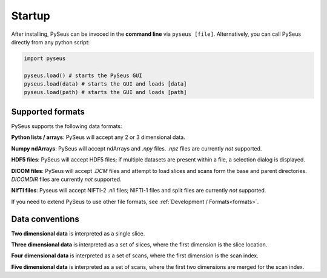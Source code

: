 Startup
=======

After installing, PySeus can be invoced in the **command line** via 
``pyseus [file]``. Alternatively, you can call PySeus directly from any 
python script:

.. code-block:: python

   import pyseus

   pyseus.load() # starts the PySeus GUI
   pyseus.load(data) # starts the GUI and loads [data]
   pyseus.load(path) # starts the GUI and loads [path]

Supported formats
-----------------

PySeus supports the following data formats:

**Python lists / arrays**: PySeus will accept any 2 or 3 dimensional data.

**Numpy ndArrays**: PySeus will accept ndArrays and `.npy` files. `.npz` files 
are currently *not* supported.

**HDF5 files**: PySeus will accept HDF5 files; if multiple datasets are 
present within a file, a selection dialog is displayed.

**DICOM files**: PySeus will accept `.DCM` files and attempt to load slices 
and scans form the base and parent directories. `DICOMDIR` files are currently 
*not* supported.

**NIfTI files**: Pyseus will accept NIFTI-2 `.nii` files; NIFTI-1 files and 
split files are currently *not* supported.

If you need to extend PySeus to use other file formats, see 
:ref:`Development / Formats<formats>`.

Data conventions
----------------

**Two dimensional data** is interpreted as a single slice.

**Three dimensional data** is interpreted as a set of slices, where the first 
dimension is the slice location.

**Four dimensional data** is interpreted as a set of scans, where the first 
dimension is the scan index.

**Five dimensional data** is interpreted as a set of scans, where the first 
two dimensions are merged for the scan index.
